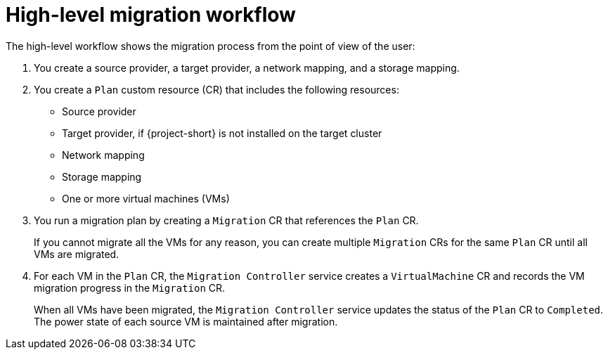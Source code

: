 // Module included in the following assemblies:
//
// * documentation/doc-Migration_Toolkit_for_Virtualization/master.adoc

[id="mtv-workflow_{context}"]
= High-level migration workflow

The high-level workflow shows the migration process from the point of view of the user:

// ifeval::["{build}" == "downstream"]
// .High-level workflow
// image::136_OpenShift_Migration_Toolkit_0121_mtv-workflow.svg[{project-short} workflow]
// endif::[]
// ifeval::["{build}" == "upstream"]
// .High-level workflow
// image::136_Upstream_Migration_Toolkit_0121_mtv-workflow.svg[{project-short} workflow]
// endif::[]

// The workflow describes the following steps:

. You create a source provider, a target provider, a network mapping, and a storage mapping.
. You create a `Plan` custom resource (CR) that includes the following resources:

* Source provider
* Target provider, if {project-short} is not installed on the target cluster
* Network mapping
* Storage mapping
* One or more virtual machines (VMs)

. You run a migration plan by creating a `Migration` CR that references the `Plan` CR.
+
If you cannot migrate all the VMs for any reason, you can create multiple `Migration` CRs for the same `Plan` CR until all VMs are migrated.

. For each VM in the `Plan` CR, the `Migration Controller` service creates a `VirtualMachine` CR and records the VM migration progress in the `Migration` CR.
+
When all VMs have been migrated, the `Migration Controller` service updates the status of the `Plan` CR to `Completed`. The power state of each source VM is maintained after migration.
